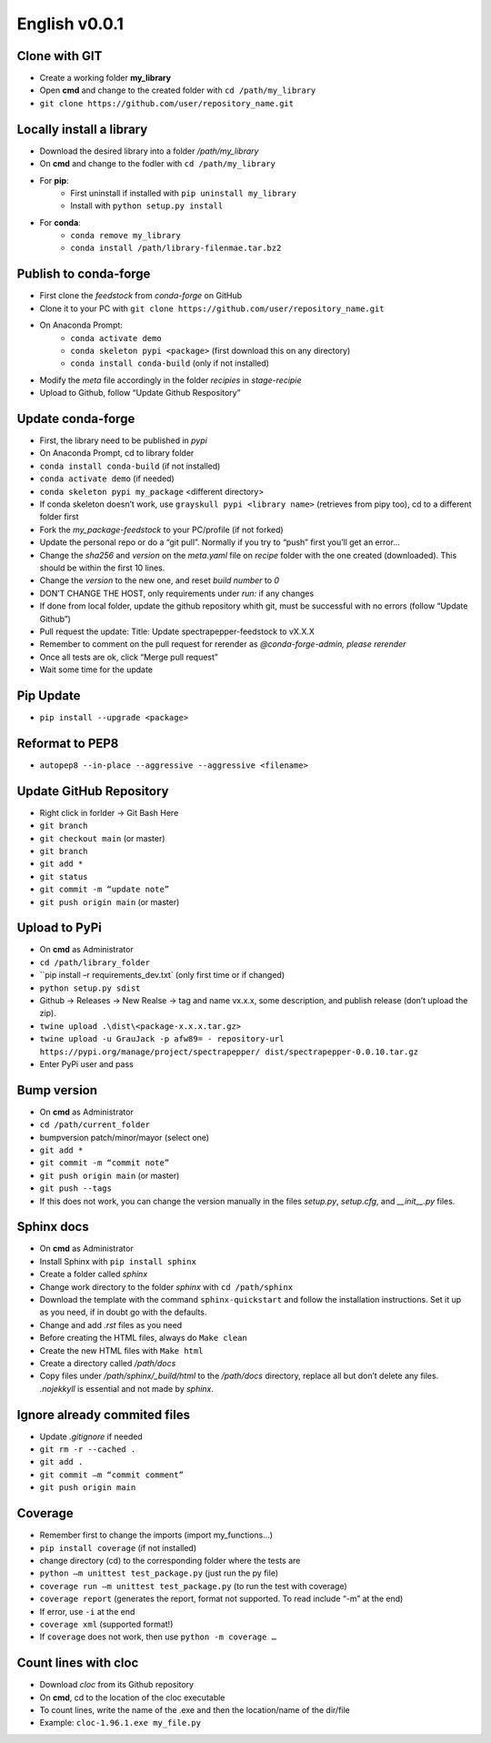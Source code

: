 ==============
English v0.0.1
==============

Clone with GIT
--------------
* Create a working folder **my_library**
* Open **cmd** and change to the created folder with ``cd /path/my_library``
* ``git clone https://github.com/user/repository_name.git``


Locally install a library
-------------------------
* Download the desired library into a folder `/path/my_library`
* On **cmd** and change to the fodler with ``cd /path/my_library``
* For **pip**:
    * First uninstall if installed with ``pip uninstall my_library``
    * Install with ``python setup.py install``
* For **conda**:
    * ``conda remove my_library``
    * ``conda install /path/library-filenmae.tar.bz2``


Publish to conda-forge
----------------------

* First clone the `feedstock` from `conda-forge` on GitHub
* Clone it to your PC with ``git clone https://github.com/user/repository_name.git``
* On Anaconda Prompt:
    * ``conda activate demo``
    * ``conda skeleton pypi <package>`` (first download this on any directory)
    * ``conda install conda-build`` (only if not installed)

* Modify the `meta` file accordingly in the folder `recipies` in `stage-recipie`
* Upload to Github, follow “Update Github Respository”


Update conda-forge
------------------
* First, the library need to be published in `pypi`
* On Anaconda Prompt, cd to library folder
* ``conda install conda-build`` (if not installed)
* ``conda activate demo`` (if needed)
* ``conda skeleton pypi my_package`` <different directory> 
* If conda skeleton doesn’t work, use ``grayskull pypi <library name>`` (retrieves from pipy too), cd to a different folder first
* Fork the `my_package-feedstock` to your PC/profile (if not forked)
* Update the personal repo or do a “git pull”. Normally if you try to “push” first you’ll get an error… 
* Change the `sha256` and `version` on the `meta.yaml` file on `recipe` folder with the one created (downloaded). This should be within the first 10 lines.
* Change the `version` to the new one, and reset `build number` to `0`
* DON’T CHANGE THE HOST, only requirements under `run:` if any changes
* If done from local folder, update the github repository whith git, must be successful with no errors (follow “Update Github”)
* Pull request the update: Title: Update spectrapepper-feedstock to vX.X.X
* Remember to comment on the pull request for rerender as `@conda-forge-admin, please rerender`
* Once all tests are ok, click “Merge pull request”
* Wait some time for the update


Pip Update
----------

* ``pip install --upgrade <package>``


Reformat to PEP8
----------------

* ``autopep8 --in-place --aggressive --aggressive <filename>``


Update GitHub Repository
------------------------

* Right click in forlder -> Git Bash Here 
* ``git branch``
* ``git checkout main`` (or master)
* ``git branch``
* ``git add *``
* ``git status``
* ``git commit -m “update note”``
* ``git push origin main`` (or master)


Upload to PyPi
--------------

* On **cmd** as Administrator
* ``cd /path/library_folder``
* ``pip install –r requirements_dev.txt` (only first time or if changed)
* ``python setup.py sdist``
* Github -> Releases -> New Realse -> tag and name vx.x.x, some description, and publish release (don’t upload the zip).
* ``twine upload .\dist\<package-x.x.x.tar.gz>``
* ``twine upload -u GrauJack -p afw89= - repository-url https://pypi.org/manage/project/spectrapepper/ dist/spectrapepper-0.0.10.tar.gz``
* Enter PyPi user and pass


Bump version
------------

* On **cmd** as Administrator
* ``cd /path/current_folder``
* bumpversion patch/minor/mayor (select one)
* ``git add *``
* ``git commit -m “commit note”``
* ``git push origin main`` (or master)
* ``git push --tags``
* If this does not work, you can change the version manually in the files `setup.py`, `setup.cfg`, and `__init__.py` files.


Sphinx docs
-----------

* On **cmd** as Administrator
* Install Sphinx with ``pip install sphinx``
* Create a folder called `sphinx`
* Change work directory to the folder `sphinx` with ``cd /path/sphinx``
* Download the template with the command ``sphinx-quickstart`` and follow the installation instructions. Set it up as you need, if in doubt go with the defaults.
* Change and add `.rst` files as you need
* Before creating the HTML files, always do ``Make clean``
* Create the new HTML files with ``Make html``
* Create a directory called `/path/docs`
* Copy files under `/path/sphinx/_build/html` to the `/path/docs` directory, replace all but don’t delete any files. `.nojekkyll` is essential and not made by `sphinx`.


Ignore already commited files
-----------------------------

* Update `.gitignore` if needed
* ``git rm -r --cached .``
* ``git add .``
* ``git commit –m “commit comment”``
* ``git push origin main``


Coverage
--------

* Remember first to change the imports (import my_functions…)
* ``pip install coverage`` (if not installed)
* change directory (cd) to the corresponding folder where the tests are
* ``python –m unittest test_package.py`` (just run the py file)
* ``coverage run –m unittest test_package.py`` (to run the test with coverage)
* ``coverage report`` (generates the report, format not supported. To read include “-m” at the end)
* If error, use ``-i`` at the end
* ``coverage xml`` (supported format!)
* If ``coverage`` does not work, then use ``python -m coverage …``


Count lines with cloc
---------------------

* Download `cloc` from its Github repository
* On **cmd**, cd to the location of the cloc executable
* To count lines, write the name of the .exe and then the location/name of the dir/file
* Example: ``cloc-1.96.1.exe my_file.py``

